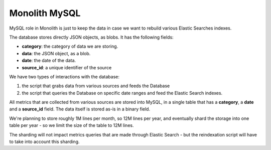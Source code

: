 Monolith MySQL
==============

MySQL role in Monolith is just to keep the data in case we want to
rebuild various Elastic Searches indexes.

The database stores directly JSON objects, as blobs. It has the following
fields:

- **category**: the category of data we are storing.
- **data**: the JSON object, as a blob.
- **date**: the date of the data.
- **source_id**: a unique identifier of the source

We have two types of interactions with the database:

1. the script that grabs data from various sources and feeds the Database
2. the script that queries the Database on specific date ranges and
   feed the Elastic Search indexes.

All metrics that are collected from various sources are stored into
MySQL, in a single table that has a **category**, a **date** and
a **source_id** field. The data itself is stored as-is in a binary
field.

We're planning to store roughly 1M lines per month, so 12M lines per
year, and eventually shard the storage into one table per year - so
we limit the size of the table to 12M lines.

The sharding will not impact metrics queries that are made through
Elastic Search - but the reindexation script will have to take into
account this sharding.
